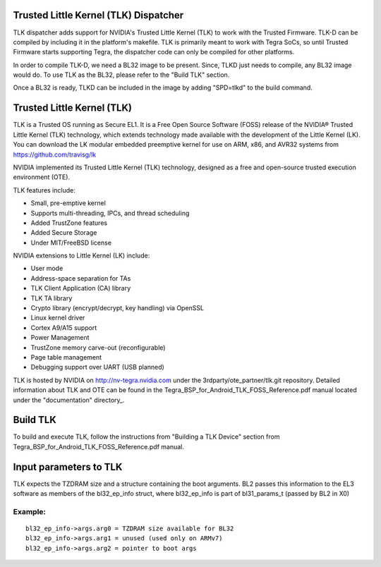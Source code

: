 Trusted Little Kernel (TLK) Dispatcher
======================================

TLK dispatcher adds support for NVIDIA's Trusted Little Kernel (TLK) to work
with the Trusted Firmware. TLK-D can be compiled by including it in the
platform's makefile. TLK is primarily meant to work with Tegra SoCs, so until
Trusted Firmware starts supporting Tegra, the dispatcher code can only be
compiled for other platforms.

In order to compile TLK-D, we need a BL32 image to be present. Since, TLKD
just needs to compile, any BL32 image would do. To use TLK as the BL32, please
refer to the "Build TLK" section.

Once a BL32 is ready, TLKD can be included in the image by adding "SPD=tlkd"
to the build command.

Trusted Little Kernel (TLK)
===========================

TLK is a Trusted OS running as Secure EL1. It is a Free Open Source Software
(FOSS) release of the NVIDIA® Trusted Little Kernel (TLK) technology, which
extends technology made available with the development of the Little Kernel (LK).
You can download the LK modular embedded preemptive kernel for use on ARM,
x86, and AVR32 systems from https://github.com/travisg/lk

NVIDIA implemented its Trusted Little Kernel (TLK) technology, designed as a
free and open-source trusted execution environment (OTE).

TLK features include:

• Small, pre-emptive kernel
• Supports multi-threading, IPCs, and thread scheduling
• Added TrustZone features
• Added Secure Storage
• Under MIT/FreeBSD license

NVIDIA extensions to Little Kernel (LK) include:

• User mode
• Address-space separation for TAs
• TLK Client Application (CA) library
• TLK TA library
• Crypto library (encrypt/decrypt, key handling) via OpenSSL
• Linux kernel driver
• Cortex A9/A15 support
• Power Management
• TrustZone memory carve-out (reconfigurable)
• Page table management
• Debugging support over UART (USB planned)

TLK is hosted by NVIDIA on http://nv-tegra.nvidia.com under the
3rdparty/ote\_partner/tlk.git repository. Detailed information about
TLK and OTE can be found in the Tegra\_BSP\_for\_Android\_TLK\_FOSS\_Reference.pdf
manual located under the "documentation" directory\_.

Build TLK
=========

To build and execute TLK, follow the instructions from "Building a TLK Device"
section from Tegra\_BSP\_for\_Android\_TLK\_FOSS\_Reference.pdf manual.

Input parameters to TLK
=======================

TLK expects the TZDRAM size and a structure containing the boot arguments. BL2
passes this information to the EL3 software as members of the bl32\_ep\_info
struct, where bl32\_ep\_info is part of bl31\_params\_t (passed by BL2 in X0)

Example:
--------

::

    bl32_ep_info->args.arg0 = TZDRAM size available for BL32
    bl32_ep_info->args.arg1 = unused (used only on ARMv7)
    bl32_ep_info->args.arg2 = pointer to boot args
